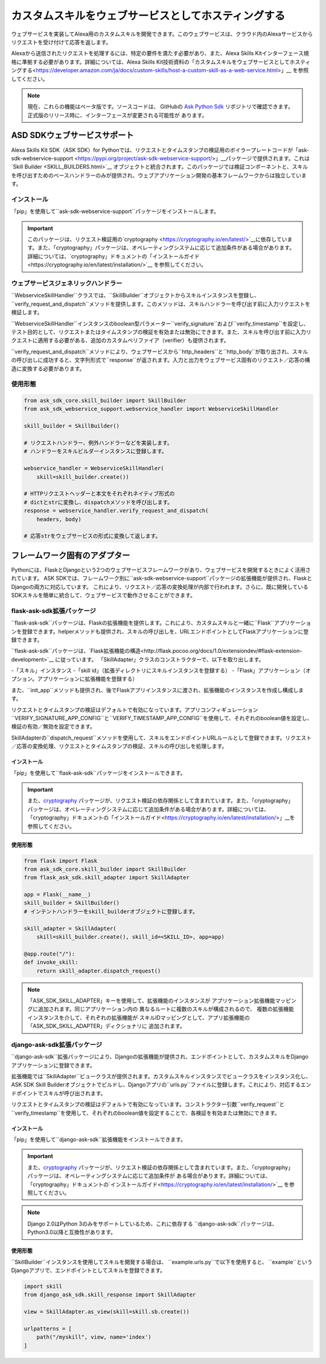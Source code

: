 ====================================
﻿カスタムスキルをウェブサービスとしてホスティングする
====================================

ウェブサービスを実装してAlexa用のカスタムスキルを開発できます。このウェブサービスは、クラウド内のAlexaサービスからリクエストを受け付けて応答を返します。

Alexaから送信されたリクエストを処理するには、特定の要件を満たす必要があり、また、Alexa Skills Kitインターフェース規格に準拠する必要があります。詳細については、Alexa Skills Kit技術資料の「﻿カスタムスキルをウェブサービスとしてホスティングする<https://developer.amazon.com/ja/docs/custom-skills/host-a-custom-skill-as-a-web-service.html>﻿」__
を参照してください。

.. note::

    現在、これらの機能はベータ版です。ソースコードは、
    GitHubの
    `Ask Python Sdk <https://github.com/alexa/alexa-skills-kit-sdk-for-python>`__
    リポジトリで確認できます。正式版のリリース時に、インターフェースが変更される可能性が
    あります。

ASD SDKウェブサービスサポート
---------------------------

Alexa Skills Kit SDK（ASK SDK）for Pythonでは、リクエストとタイムスタンプの検証用のボイラープレートコードが「ask-sdk-webservice-support <https://pypi.org/project/ask-sdk-webservice-support/>」__パッケージで提供されます。これは`Skill Builder <SKILL_BUILDERS.html>`__ オブジェクトと統合されます。このパッケージでは検証コンポーネントと、スキルを呼び出すためのベースハンドラーのみが提供され、ウェブアプリケーション開発の基本フレームワークからは独立しています。

インストール
~~~~~~~~~~~~

「pip」を使用して``ask-sdk-webservice-support``パッケージをインストールします。

.. important::

    このパッケージは、リクエスト検証用の`cryptography <https://cryptography.io/en/latest/>`__に依存しています。また、「cryptography」パッケージは、オペレーティングシステムに応じて追加条件がある場合があります。詳細については、`cryptography」ドキュメントの「インストールガイド<https://cryptography.io/en/latest/installation/>`__ を参照してください。

ウェブサービスジェネリックハンドラー
~~~~~~~~~~~~~~~~~~~~~~~~~~~

``WebserviceSkillHandler``クラスでは、``SkillBuilder``オブジェクトからスキルインスタンスを登録し、``verify_request_and_dispatch``メソッドを提供します。このメソッドは、スキルハンドラーを呼び出す前に入力リクエストを検証します。

``WebserviceSkillHandler``インスタンスのboolean型パラメーター``verify_signature``および``verify_timestamp``を設定し、テスト目的として、リクエストまたはタイムスタンプの検証を有効または無効にできます。また、スキルを呼び出す前に入力リクエストに適用する必要がある、追加のカスタムベリファイア（verifier）も提供されます。

``verify_request_and_dispatch``メソッドにより、ウェブサービスから``http_headers``と``http_body``が取り出され、スキルの呼び出しに成功すると、文字列形式で``response``が返されます。入力と出力をウェブサービス固有のリクエスト／応答の構造に変換する必要があります。

使用形態
~~~~~

.. code-block:: python

    from ask_sdk_core.skill_builder import SkillBuilder
    from ask_sdk_webservice_support.webservice_handler import WebserviceSkillHandler

    skill_builder = SkillBuilder()

    # リクエストハンドラー、例外ハンドラーなどを実装します。
    # ハンドラーをスキルビルダーインスタンスに登録します。

    webservice_handler = WebserviceSkillHandler(
        skill=skill_builder.create())

    # HTTPリクエストヘッダーと本文をそれぞれネイティブ形式の
    # dictとstrに変換し、dispatchメソッドを呼び出します。
    response = webservice_handler.verify_request_and_dispatch(
        headers, body)

    # 応答strをウェブサービスの形式に変換して返します。


フレームワーク固有のアダプター
-----------------

Pythonには、FlaskとDjangoという2つのウェブサービスフレームワークがあり、ウェブサービスを開発するときによく活用されています。
ASK SDKでは、フレームワーク別に``ask-sdk-webservice-support``パッケージの拡張機能が提供され、FlaskとDjangoの両方に対応しています。
これにより、リクエスト／応答の変換処理が内部で行われます。さらに、既に開発しているSDKスキルを簡単に統合して、ウェブサービスで動作させることができます。

flask-ask-sdk拡張パッケージ
~~~~~~~~~~~~~~~~~~~~~~

``flask-ask-sdk``パッケージは、Flaskの拡張機能を提供します。これにより、カスタムスキルと一緒に``Flask``アプリケーションを登録できます。helperメソッドも提供され、スキルの呼び出しを、URLエンドポイントとしてFlaskアプリケーションに登録できます。

``flask-ask-sdk``パッケージは、`Flask拡張機能の構造<http://flask.pocoo.org/docs/1.0/extensiondev/#flask-extension-development>`__ に従っています。
「SkillAdapter」クラスのコンストラクターで、以下を取り出します。

-「スキル」インスタンス
-「skill id」（拡張ディレクトリにスキルインスタンスを登録する）
-「Flask」アプリケーション（オプション。アプリケーションに拡張機能を登録する）

また、``init_app``メソッドも提供され、後でFlaskアプリインスタンスに渡され、拡張機能のインスタンスを作成し構成します。

リクエストとタイムスタンプの検証はデフォルトで有効になっています。アプリコンフィギュレーション``VERIFY_SIGNATURE_APP_CONFIG``と``VERIFY_TIMESTAMP_APP_CONFIG``を使用して、それぞれのboolean値を設定し、検証の有効／無効を設定できます。

SkillAdapterの``dispatch_request``メソッドを使用して、スキルをエンドポイントURLルールとして登録できます。リクエスト／応答の変換処理、リクエストとタイムスタンプの検証、スキルの呼び出しを処理します。

インストール
``````

「pip」を使用して``flask-ask-sdk``パッケージをインストールできます。

.. important::

    また、`cryptography <https://cryptography.io/en/latest/>`__
    パッケージが、リクエスト検証の依存関係として含まれています。また、「cryptography」パッケージは、オペレーティングシステムに応じて追加条件がある場合があります。詳細については、「cryptography」ドキュメントの「インストールガイド<https://cryptography.io/en/latest/installation/>」__を参照してください。

使用形態
````````

.. code-block:: python

    from flask import Flask
    from ask_sdk_core.skill_builder import SkillBuilder
    from flask_ask_sdk.skill_adapter import SkillAdapter

    app = Flask(__name__)
    skill_builder = SkillBuilder()
    # インテントハンドラーをskill_builderオブジェクトに登録します。

    skill_adapter = SkillAdapter(
        skill=skill_builder.create(), skill_id=<SKILL_ID>, app=app)

    @app.route("/"):
    def invoke_skill:
        return skill_adapter.dispatch_request()

.. note::

    「ASK_SDK_SKILL_ADAPTER」キーを使用して、拡張機能のインスタンスが
    アプリケーション拡張機能マッピングに追加されます。同じアプリケーション内の
    異なるルートに複数のスキルが構成されるので、
    複数の拡張機能インスタンスを介して、それぞれの拡張機能が
    スキルIDマッピングとして、アプリ拡張機能の「ASK_SDK_SKILL_ADAPTER」ディクショナリに
    追加されます。

django-ask-sdk拡張パッケージ
~~~~~~~~~~~~~~~~~~~~~~~

``django-ask-sdk``拡張パッケージにより、Djangoの拡張機能が提供され、エンドポイントとして、カスタムスキルをDjangoアプリケーションに登録できます。

拡張機能では``SkillAdapter``ビュークラスが提供されます。カスタムスキルインスタンスでビュークラスをインスタンス化し、ASK SDK Skill Builderオブジェクトでビルドし、Djangoアプリの``urls.py``ファイルに登録します。これにより、対応するエンドポイントでスキルが呼び出されます。

リクエストとタイムスタンプの検証はデフォルトで有効になっています。コンストラクター引数``verify_request``と``verify_timestamp``を使用して、それぞれのboolean値を設定することで、各検証を有効または無効にできます。

インストール
``````

「pip」を使用して``django-ask-sdk``拡張機能をインストールできます。

.. important::

    また、`cryptography <https://cryptography.io/en/latest/>`__ パッケージが、リクエスト検証の依存関係として含まれています。また、「cryptography」パッケージは、オペレーティングシステムに応じて追加条件が
    ある場合があります。詳細については、「cryptography」ドキュメントの`インストールガイド<https://cryptography.io/en/latest/installation/>`__ を参照してください。

.. note::

    Django 2.0はPython 3のみをサポートしているため、これに依存する
    ``django-ask-sdk``パッケージは、Python3.0以降と互換性があります。

使用形態
````````

``SkillBuilder``インスタンスを使用してスキルを開発する場合は、
``example.urls.py``で以下を使用すると、
``example``というDjangoアプリで、エンドポイントとしてスキルを登録できます。

.. code-block:: python

    import skill
    from django_ask_sdk.skill_response import SkillAdapter

    view = SkillAdapter.as_view(skill=skill.sb.create())

    urlpatterns = [
        path("/myskill", view, name='index')
    ]
